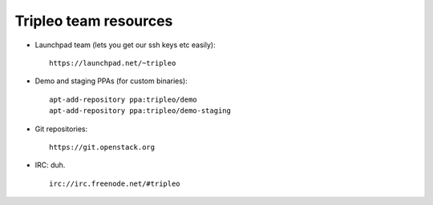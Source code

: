 Tripleo team resources
======================

-  Launchpad team (lets you get our ssh keys etc easily):

   ::

       https://launchpad.net/~tripleo

-  Demo and staging PPAs (for custom binaries):

   ::

       apt-add-repository ppa:tripleo/demo
       apt-add-repository ppa:tripleo/demo-staging

-  Git repositories:

   ::

       https://git.openstack.org

-  IRC: duh.

   ::

       irc://irc.freenode.net/#tripleo
